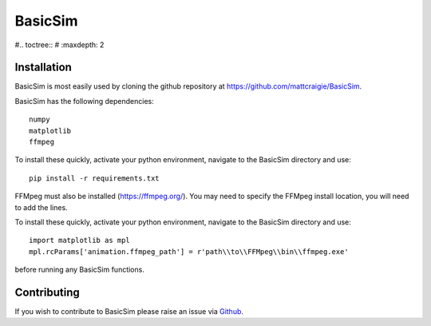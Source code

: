 

BasicSim
====================================

#.. toctree::
#   :maxdepth: 2


Installation
------------
BasicSim is most easily used by cloning the github repository at https://github.com/mattcraigie/BasicSim.

BasicSim has the following dependencies::

    numpy
    matplotlib
    ffmpeg

To install these quickly, activate your python environment, navigate to the BasicSim directory and use::

    pip install -r requirements.txt

FFMpeg must also be installed (https://ffmpeg.org/). You may need to specify the FFMpeg install location, you will need
to add the lines.

To install these quickly, activate your python environment, navigate to the BasicSim directory and use::

    import matplotlib as mpl
    mpl.rcParams['animation.ffmpeg_path'] = r'path\\to\\FFMpeg\\bin\\ffmpeg.exe'

before running any BasicSim functions.


Contributing
------------

If you wish to contribute to BasicSim please raise an issue
via `Github <https://github.com/mattcraigie/BasicSim>`_.
